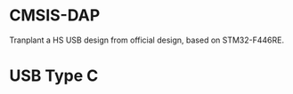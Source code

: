 * CMSIS-DAP
Tranplant  a HS USB design from official design, based on STM32-F446RE.
[[file:https://arm-software.github.io/CMSIS_5/DAP/html/CMSIS_DAP_INTERFACE.png]]

* USB Type C
[[file:https://github.com/rt4bc/STM32-F446RE-CMSIS-DAP/blob/main/docs/usb-typec.png]]

